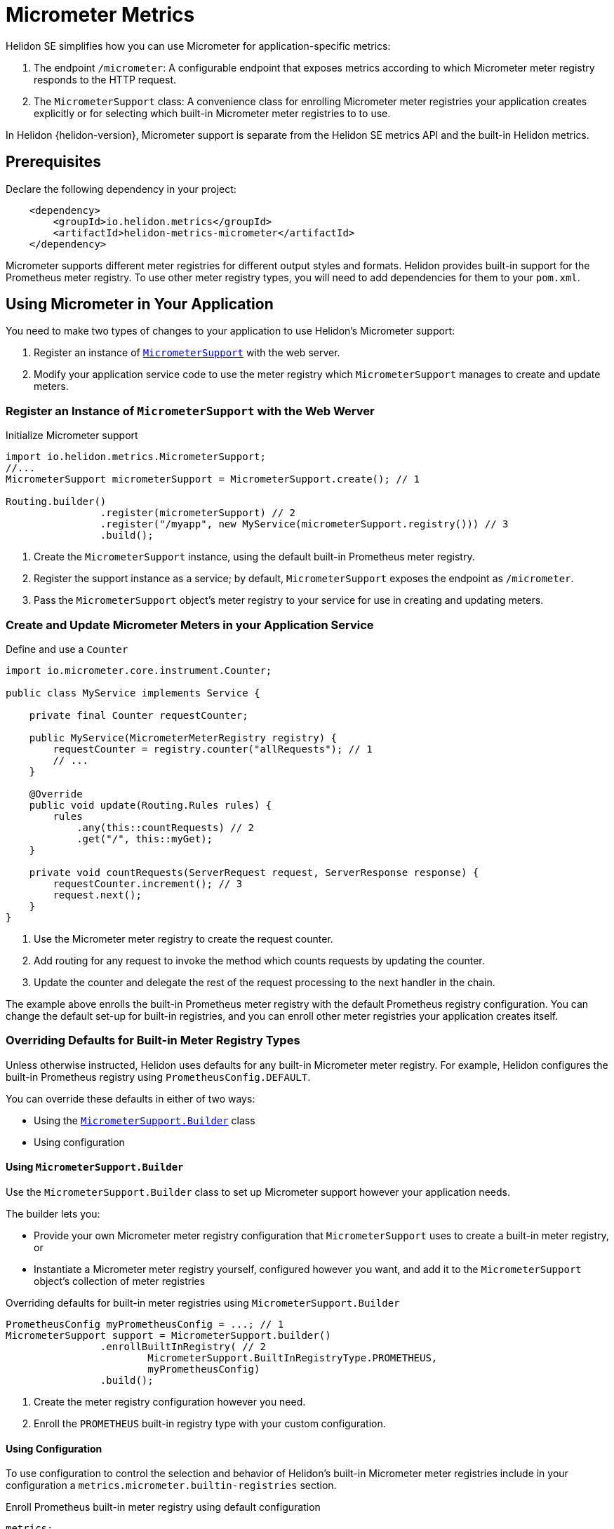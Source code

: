 ///////////////////////////////////////////////////////////////////////////////

    Copyright (c) 2020 Oracle and/or its affiliates.

    Licensed under the Apache License, Version 2.0 (the "License");
    you may not use this file except in compliance with the License.
    You may obtain a copy of the License at

        http://www.apache.org/licenses/LICENSE-2.0

    Unless required by applicable law or agreed to in writing, software
    distributed under the License is distributed on an "AS IS" BASIS,
    WITHOUT WARRANTIES OR CONDITIONS OF ANY KIND, either express or implied.
    See the License for the specific language governing permissions and
    limitations under the License.

///////////////////////////////////////////////////////////////////////////////

= Micrometer Metrics
:description: Helidon Micrometer metrics
:keywords: micrometer, helidon, metrics
:javadoc-base-url-api: {javadoc-base-url}io.helidon.metrics.micrometer/io/helidon/metrics/micrometer

Helidon SE simplifies how you can use Micrometer for application-specific metrics:

1. The endpoint `/micrometer`: A configurable endpoint that exposes metrics according to which Micrometer meter registry
responds to the HTTP request.
2. The `MicrometerSupport` class: A convenience class for enrolling Micrometer meter registries your application
creates explicitly or for selecting which built-in Micrometer meter registries to
to use.

In Helidon {helidon-version}, Micrometer support is separate from the Helidon SE metrics API and the built-in Helidon metrics.

== Prerequisites

Declare the following dependency in your project:

[source,xml,subs="verbatim,attributes"]
----
    <dependency>
        <groupId>io.helidon.metrics</groupId>
        <artifactId>helidon-metrics-micrometer</artifactId>
    </dependency>
----

Micrometer supports different meter registries for different output styles and formats.
Helidon provides built-in support for the Prometheus meter registry.
To use other meter registry types, you will need to add dependencies for them to your `pom.xml`.

== Using Micrometer in Your Application
You need to make two types of changes to your application to use Helidon's Micrometer support:

1. Register an instance of link:{javadoc-base-url-api}/MicrometerSupport.html[`MicrometerSupport`] with the web server.
2. Modify your application service code to use the meter registry which `MicrometerSupport` manages to create
and update meters.

=== Register an Instance of `MicrometerSupport` with the Web Werver

[source,java]
.Initialize Micrometer support
----
import io.helidon.metrics.MicrometerSupport;
//...
MicrometerSupport micrometerSupport = MicrometerSupport.create(); // 1

Routing.builder()
                .register(micrometerSupport) // 2
                .register("/myapp", new MyService(micrometerSupport.registry())) // 3
                .build();
----
<1> Create the `MicrometerSupport` instance, using the default built-in Prometheus meter registry.
<2> Register the support instance as a service; by default, `MicrometerSupport` exposes the endpoint as `/micrometer`.
<3> Pass the `MicrometerSupport` object's meter registry to your service for use in creating and updating meters.

=== Create and Update Micrometer Meters in your Application Service

[source,java]
.Define and use a `Counter`
----
import io.micrometer.core.instrument.Counter;

public class MyService implements Service {

    private final Counter requestCounter;

    public MyService(MicrometerMeterRegistry registry) {
        requestCounter = registry.counter("allRequests"); // 1
        // ...
    }

    @Override
    public void update(Routing.Rules rules) {
        rules
            .any(this::countRequests) // 2
            .get("/", this::myGet);
    }

    private void countRequests(ServerRequest request, ServerResponse response) {
        requestCounter.increment(); // 3
        request.next();
    }
}
----
<1> Use the Micrometer meter registry to create the request counter.
<2> Add routing for any request to invoke the method which counts requests by updating the counter.
<3> Update the counter and delegate the rest of the request processing to the next handler in the chain.

The example above enrolls the built-in Prometheus meter registry with the default Prometheus registry configuration.
You can change the default set-up for built-in registries, and you can enroll other meter registries your application
creates itself.

=== Overriding Defaults for Built-in Meter Registry Types
Unless otherwise instructed, Helidon uses defaults for any built-in Micrometer meter registry. For example, Helidon configures the built-in
Prometheus registry using `PrometheusConfig.DEFAULT`.

You can override these defaults in either of two ways:

* Using the link:{javadoc-base-url-api}/MicrometerSupport.Builder.html[`MicrometerSupport.Builder`] class
* Using configuration

==== Using `MicrometerSupport.Builder`
Use the `MicrometerSupport.Builder` class to set up Micrometer support however your application needs.

The builder lets you:

* Provide your own Micrometer meter registry configuration that `MicrometerSupport` uses to create a built-in meter
registry, or
* Instantiate a Micrometer meter registry yourself, configured however you want, and add it to the `MicrometerSupport`
object's collection of meter registries

[source,java]
.Overriding defaults for built-in meter registries using `MicrometerSupport.Builder`
----
PrometheusConfig myPrometheusConfig = ...; // 1
MicrometerSupport support = MicrometerSupport.builder()
                .enrollBuiltInRegistry( // 2
                        MicrometerSupport.BuiltInRegistryType.PROMETHEUS,
                        myPrometheusConfig)
                .build();
----
<1> Create the meter registry configuration however you need.
<2> Enroll the `PROMETHEUS` built-in registry type with your custom configuration.


==== Using Configuration
To use configuration to control the selection and behavior of Helidon's built-in Micrometer meter registries
include in your configuration a `metrics.micrometer.builtin-registries` section.

[source,yaml]
.Enroll Prometheus built-in meter registry using default configuration
----
metrics:
  micrometer:
    builtin-registries:
      - type: prometheus
----

[source,yaml]
.Enroll Prometheus built-in meter registry with non-default configuration
----
metrics:
  micrometer:
    builtin-registries:
      - type: prometheus
        prefix: myPrefix
----

Which configuration keys are valid in each `builtin-registries` entry depends on the type of Micrometer meter registry.
Refer to the documentation for the meter registry you want to configure to find out what items apply to that registry
type.

Helidon does not validate the configuration keys you specify against the items defined by the corresponding
meter registry configuration class.

=== Enrolling other Micrometer meter registries
To create your own registries and enroll them with `MicrometerSupport`, you need to:

* Write a `Handler` +
+
Each meter registry has its own way of producing output.
Write your handler so that it has a reference to the meter registry it should use and so
its `accept` method sets the payload in the HTTP response using the registry's mechanism for creating output.

* Write a `Function` which accepts a `ServerRequest` and returns an `Optional<Handler>` +
+
In general, your function looks at the request--the `Content-Type`, query parameters, etc.--to
decide whether your handler should respond to the request.
If so, your function should instantiate your `Handler` and return an `Optional.of(theInstance)`;
otherwise, return your function should return `Optional.empty()`. +
+
When `MicrometerSupport` receives a request, it invokes the functions of all the enrolled registries,
stopping as soon as one function provides a handler.
`MicrometerSupport` then delegates to that handler to create and send the response.

* Pass the `Handler` and `Function` to the `MicrometerSupport.enrollRegistry` method to enroll them

[source,java]
.Creating and enrolling your own Micrometer meter registry
----
MeterRegistry myRegistry = new PrometheusMeterRegistry(myPrometheusConfig); // 1
MicrometerSupport support = MicrometerSupport.builder()
                .enrollRegistry(myRegistry,
                               request -> request // 2
                                    .headers()
                                    .bestAccepted(MediaType.TEXT_PLAIN).isPresent()
                                    ? Optional.of((req, resp) ->
                                            resp.send(myRegistry.scrape())) // 3
                                    : Optional.empty())
                .build();
----
<1> Create the meter registry. This example uses a Prometheus registry but it can be any extension of `MeterRegistry`.
<2> Provide the function that checks if the link:{javadoc-base-url-webserver}/ServerRequest.html[`ServerRequest`]
accepts `text/plain` (or unspecified) content (either is normally an indication for Prometheus-style output)
and returns the appropriate `Optional<link:{:javadoc-base-url-webserver}/Handler.html[``Handler``]>`.
<3> A very simple in-line `Handler` that sets the response entity from the Prometheus registry's `scrape()` method.

== Accessing the Helidon Micrometer Endpoint
By default, Helidon Micrometer support exposes the `/micrometer` endpoint. You can override this
using the `Builder` or the `metrics.micrometer.web-context` configuration key.

When `MicrometerSupport` receives a request at the endpoint, it looks for the first enrolled meter registry for which
the corresponding `Function<ServerRequest, Optional<Handler>>` returns a non-empty `Handler`.
Helidon invokes that `Handler` which must retrieve the metrics output from the corresponding meter registry and set
and send the response.
Note that the `Handler` which your function returns must have a reference to the meter registry it will use
in preparing the response.
